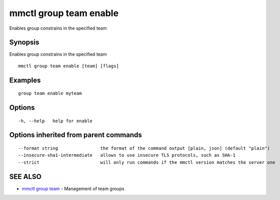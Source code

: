 .. _mmctl_group_team_enable:

mmctl group team enable
-----------------------

Enables group constrains in the specified team

Synopsis
~~~~~~~~


Enables group constrains in the specified team

::

  mmctl group team enable [team] [flags]

Examples
~~~~~~~~

::

    group team enable myteam

Options
~~~~~~~

::

  -h, --help   help for enable

Options inherited from parent commands
~~~~~~~~~~~~~~~~~~~~~~~~~~~~~~~~~~~~~~

::

      --format string                the format of the command output [plain, json] (default "plain")
      --insecure-sha1-intermediate   allows to use insecure TLS protocols, such as SHA-1
      --strict                       will only run commands if the mmctl version matches the server one

SEE ALSO
~~~~~~~~

* `mmctl group team <mmctl_group_team.rst>`_ 	 - Management of team groups

